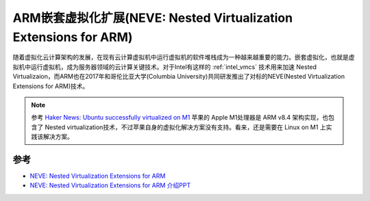 .. _arm_neve:

==================================================================
ARM嵌套虚拟化扩展(NEVE: Nested Virtualization Extensions for ARM)
==================================================================

随着虚拟化云计算架构的发展，在现有云计算虚拟机中运行虚拟机的软件堆栈成为一种越来越重要的能力。嵌套虚拟化，也就是虚拟机中运行虚拟机，成为服务器领域的云计算关键技术。对于Intel有这样的 :ref:`intel_vmcs` 技术用来加速 Nested Virtualizaion，而ARM也在2017年和哥伦比亚大学(Columbia University)共同研发推出了对标的NEVE(Nested Virtualization Extensions for ARM)技术。

.. note::

   参考 `Haker News: Ubuntu successfully virtualized on M1 <https://news.ycombinator.com/item?id=25221244>`_ 苹果的 Apple M1处理器是 ARM v8.4 架构实现，也包含了 Nested virtualization技术，不过苹果自身的虚拟化解决方案没有支持。看来，还是需要在 Linux on M1 上实践该解决方案。

参考
======

- `NEVE: Nested Virtualization Extensions for ARM <http://www.cs.columbia.edu/~cdall/pubs/sosp2017-neve.pdf>`_
- `NEVE: Nested Virtualization Extensions for ARM 介绍PPT <https://www.sigops.org/s/conferences/sosp/2017/slides/neve-sosp17-slides.pdf>`_
